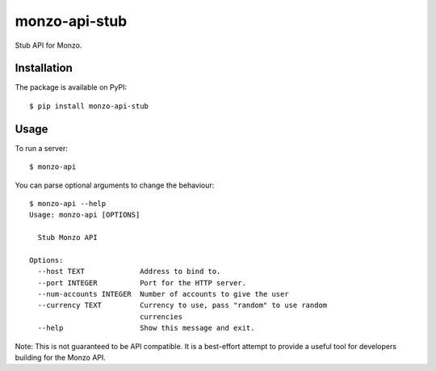 monzo-api-stub
==============

Stub API for Monzo.

Installation
------------

The package is available on PyPI::

    $ pip install monzo-api-stub

Usage
-----

To run a server::

    $ monzo-api

You can parse optional arguments to change the behaviour::

    $ monzo-api --help
    Usage: monzo-api [OPTIONS]

      Stub Monzo API

    Options:
      --host TEXT             Address to bind to.
      --port INTEGER          Port for the HTTP server.
      --num-accounts INTEGER  Number of accounts to give the user
      --currency TEXT         Currency to use, pass "random" to use random
                              currencies
      --help                  Show this message and exit.

Note: This is not guaranteed to be API compatible. It is a best-effort attempt
to provide a useful tool for developers building for the Monzo API.
